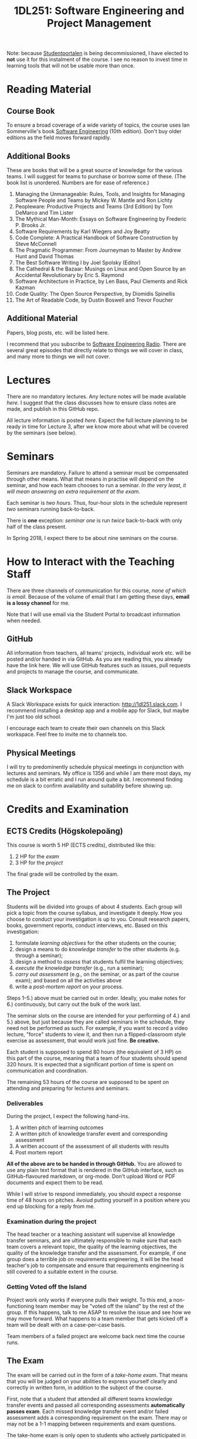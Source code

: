 #+title: 1DL251: Software Engineering and Project Management

Note: because [[http://studentportalen.uu.se][Studentportalen]] is being decommissioned, I have
elected to *not* use it for this instalment of the course. I see
no reason to invest time in learning tools that will not be usable
more than once.

* Reading Material
** Course Book
To ensure a broad coverage of a wide variety of topics, the course
uses Ian Sommerville's book [[http://software-engineering-book.com/][Software Engineering]] (10th
edition). Don't buy older editions as the field moves forward rapidly.

** Additional Books
These are books that will be a great source of knowledge for the
various teams. I will suggest for teams to purchase or borrow some of
these. (The book list is unordered. Numbers are for ease of reference.)

1. Managing the Unmanageable: Rules, Tools, and Insights for Managing Software People and Teams by Mickey W. Mantle and Ron Lichty
2. Peopleware: Productive Projects and Teams (3rd Edition) by Tom DeMarco and Tim Lister
3. The Mythical Man-Month: Essays on Software Engineering by Frederic P. Brooks Jr.
4. Software Requirements by Karl Wiegers and Joy Beatty
5. Code Complete: A Practical Handbook of Software Construction by Steve McConnell
6. The Pragmatic Programmer: From Journeyman to Master by Andrew Hunt and David Thomas
7. The Best Software Writing I by Joel Spolsky (Editor)
8. The Cathedral & the Bazaar: Musings on Linux and Open Source by an Accidental Revolutionary by Eric S. Raymond
9. Software Architecture in Practice, by Len Bass, Paul Clements and Rick Kazman
10. Code Quality: The Open Source Perspective, by Diomidis Spinellis
11. The Art of Readable Code, by Dustin Boswell and Trevor Foucher

** Additional Material
Papers, blog posts, etc. will be listed here.

I recommend that you subscribe to [[http://www.se-radio.net/][Software Engineering Radio]]. There
are several great episodes that directly relate to things we will
cover in class, and many more to things we will not cover.

* Lectures
There are no mandatory lectures. Any lecture notes will be made
available [[lectures][here]]. I suggest that the class discusses how to ensure class
notes are made, and publish in this GitHub repo.

All lecture information is posted [[lectures][here]]. Expect the full lecture
planning to be ready in time for Lecture 3, after we know more
about what will be covered by the seminars (see below).

* Seminars
Seminars are mandatory. Failure to attend a seminar must be
compensated through other means. What that means in practise will
depend on the seminar, and how each team chooses to run a seminar.
/In the very least, it will mean answering an extra requirement at
the exam./

Each seminar is /two hours/. Thus, four-hour slots in the schedule
represent /two/ seminars running back-to-back.

There is *one* exception: [[seminars/seminar-01.org][seminar one]] is run /twice/ back-to-back with
only half of the class present.

In Spring 2018, I expect there to be about nine seminars on the course.

* How to Interact with the Teaching Staff
There are three channels of communication for this course, /none
of which is email/. Because of the volume of email that I am
getting these days, *email is a lossy channel* for me.

Note that I will use email via the Student Portal to broadcast
information when needed.

** GitHub
All information from teachers, all teams' projects, individual
work etc. will be posted and/or handed in via GitHub. As you are
reading this, you already have the link here. We will use GitHub
features such as issues, pull requests and projects to manage the
course, and communicate.

** Slack Workspace
A Slack Workspace exists for quick interaction:
[[http://1dl251.slack.com][http://1dl251.slack.com]]. I recommend installing a desktop app and a
mobile app for Slack, but maybe I'm just too old school.

I encourage each team to create their own channels on this Slack
workspace. Feel free to invite me to channels too.

** Physical Meetings
I will try to predominently schedule physical meetings in conjunction
with lectures and seminars. My office is 1356 and while I am there
most days, my schedule is a bit erratic and I run around quite a bit.
I recommend finding me on slack to confirm availability and
suitability before showing up.

* Credits and Examination
** ECTS Credits (Högskolepoäng)
This course is worth 5 HP (ECTS credits), distributed like this:

1. 2 HP for the /exam/
2. 3 HP for the /project/

The final grade will be controlled by the exam.

** The Project

Students will be divided into groups of about 4 students. Each
group will pick a topic from the course syllabus, and investigate
it deeply. How you choose to conduct your investigation is up to
you. Consult research papers, books, government reports, conduct
interviews, etc. Based on this investigation:

1. formulate /learning objectives/ for the other students on the course;
2. design a means to do /knowledge transfer/ to the other students (e.g. through a seminar);
3. design a method to /assess/ that students fulfil the learning objectives;
4. /execute the knowledge transfer/ (e.g., run a seminar);
5. /carry out assessment/ (e.g., on the seminar, or as part of the course exam); and based on all the activities above
6. write a /post-mortem report/ on your process.

Steps 1--5.) above must be carried out in order. Ideally, you make
notes for 6.) continuously, but carry out the bulk of the work
last.

The seminar slots on the course are intended for your performing
of 4.) and 5.) above, but just because they are called seminars in
the schedule, they need not be performed as such. For example, if
you want to record a video lecture, "force" students to view it,
and then run a flipped-classroom style exercise as assessment,
that would work just fine. *Be creative.*

Each student is supposed to spend 80 hours (the equivalent of 3
HP) on this part of the course, meaning that a team of four
students should spend 320 hours. It is expected that a significant
portion of time is spent on communication and coordination.

The remaining 53 hours of the course are supposed to be spent on
attending and preparing for lectures and seminars.

*** Deliverables
During the project, I expect the following hand-ins.

1. A written pitch of learning outcomes
2. A written pitch of knowledge transfer event and corresponding assessment
3. A written account of the assessment of all students with results
4. Post mortem report

*All of the above are to be handed in through GitHub.* You are
allowed to use any plain text format that is rendered in the
GitHub interface, such as GitHub-flavoured markdown, or org-mode.
Don't upload Word or PDF documents and expect them to be read.

While I will strive to respond immediately, you should expect a
response time of 48 hours on pitches. Avoiud putting yourself in a
position where you end up blocking for a reply from me.

*** Examination during the project
The head teacher or a teaching assistant will supervise all
knowledge transfer seminars, and are ultimately responsible to
make sure that each team covers a relevant topic, the quality of
the learning objectives, the quality of the knowledge transfer and
the assessment. For example, if one group does a terrible job on
requirements engineering, it will be the head teacher's job to
compensate and ensure that requirements engineering is still
covered to a suitable extent in the course.

*** Getting Voted off the Island
Project work only works if everyone pulls their weight. To this
end, a non-functioning team member may be "voted off the island"
by the rest of the group. If this happens, talk to me ASAP to
resolve the issue and see how we may move forward. What happens to
a team member that gets kicked off a team will be dealt with on a
case-per-case basis.

Team members of a failed project are welcome back next time the
course runs.

** The Exam
The exam will be carried out in the form of a /take-home exam/.
That means that you will be judged on your abilities to express
yourself clearly and correctly in written form, in addition to the
subject of the course.

First, note that a student that attended all different teams
knowledge transfer events and passed all corresponding assessments
*automatically passes exam*. Each missed knowledge transfer event
and/or failed assessment adds a corresponding requirement on the
exam. There may or may not be a 1-1 mapping between requirements
and exam questions.

The take-home exam is only open to students who actively
participated in the course in 2018. Old students will instead do
an exam following previous instalments of this course.

* Important Dates & Schedule
- Schedule in TimeEdit as usual: [[https://se.timeedit.net/web/uu/db1/schema/ri1XZ0g73560Y7QQ0YZ6705Y0oy000Q6p7550Q562v52QZ.html][click here]].
- Sign up to do the project: 22/1 2018
- Take-home exam: 13/3 (TBC)
